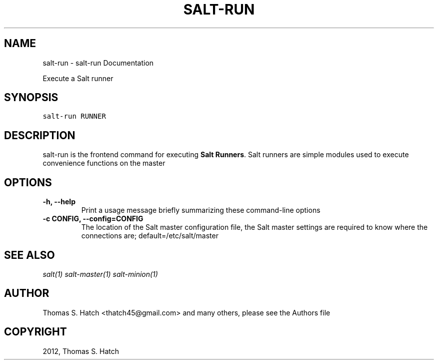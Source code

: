 .TH "SALT-RUN" "1" "October 23, 2012" "0.10.4" "Salt"
.SH NAME
salt-run \- salt-run Documentation
.
.nr rst2man-indent-level 0
.
.de1 rstReportMargin
\\$1 \\n[an-margin]
level \\n[rst2man-indent-level]
level margin: \\n[rst2man-indent\\n[rst2man-indent-level]]
-
\\n[rst2man-indent0]
\\n[rst2man-indent1]
\\n[rst2man-indent2]
..
.de1 INDENT
.\" .rstReportMargin pre:
. RS \\$1
. nr rst2man-indent\\n[rst2man-indent-level] \\n[an-margin]
. nr rst2man-indent-level +1
.\" .rstReportMargin post:
..
.de UNINDENT
. RE
.\" indent \\n[an-margin]
.\" old: \\n[rst2man-indent\\n[rst2man-indent-level]]
.nr rst2man-indent-level -1
.\" new: \\n[rst2man-indent\\n[rst2man-indent-level]]
.in \\n[rst2man-indent\\n[rst2man-indent-level]]u
..
.\" Man page generated from reStructeredText.
.
.sp
Execute a Salt runner
.SH SYNOPSIS
.sp
.nf
.ft C
salt\-run RUNNER
.ft P
.fi
.SH DESCRIPTION
.sp
salt\-run is the frontend command for executing \fBSalt Runners\fP.
Salt runners are simple modules used to execute convenience functions on the
master
.SH OPTIONS
.INDENT 0.0
.TP
.B \-h, \-\-help
Print a usage message briefly summarizing these command\-line options
.UNINDENT
.INDENT 0.0
.TP
.B \-c CONFIG, \-\-config=CONFIG
The location of the Salt master configuration file, the Salt master
settings are required to know where the connections are;
default=/etc/salt/master
.UNINDENT
.SH SEE ALSO
.sp
\fIsalt(1)\fP
\fIsalt\-master(1)\fP
\fIsalt\-minion(1)\fP
.SH AUTHOR
Thomas S. Hatch <thatch45@gmail.com> and many others, please see the Authors file
.SH COPYRIGHT
2012, Thomas S. Hatch
.\" Generated by docutils manpage writer.
.\" 
.
